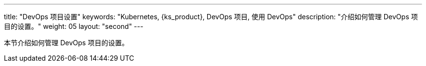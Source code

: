 ---
title: "DevOps 项目设置"
keywords: "Kubernetes, {ks_product}, DevOps 项目, 使用 DevOps"
description: "介绍如何管理 DevOps 项目的设置。"
weight: 05
layout: "second"
---


本节介绍如何管理 DevOps 项目的设置。
